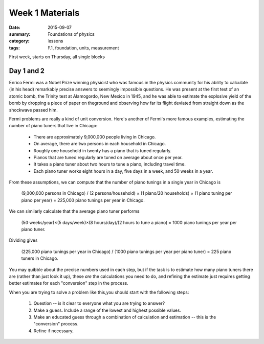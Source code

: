 Week 1 Materials 
################

:date: 2015-09-07
:summary: Foundations of physics
:category: lessons
:tags: F.1, foundation, units, measurement


First week, starts on Thursday, all single blocks

===========
Day 1 and 2
===========


Enrico Fermi was a Nobel Prize winning physicist who was famous in the physics community for his ability to calculate (in his head) remarkably precise answers to seemingly impossible questions.  He was present at the first test of an atomic bomb, the Trinity test at Alamogordo, New Mexico in 1945, and he was able to estimate the explosive yield of the bomb by dropping a piece of paper on theground and observing how far its flight deviated from straight down as the shockwave passed him.



Fermi problems are really a kind of unit conversion. Here's another of Fermi's more famous examples, estimating the number of piano tuners that live in Chicago:


    * There are approximately 9,000,000 people living in Chicago.
    * On average, there are two persons in each household in Chicago.
    * Roughly one household in twenty has a piano that is tuned regularly.
    * Pianos that are tuned regularly are tuned on average about once per year.
    * It takes a piano tuner about two hours to tune a piano, including travel time.
    * Each piano tuner works eight hours in a day, five days in a week, and 50 weeks in a year.

From these assumptions, we can compute that the number of piano tunings in a single year in Chicago is

    (9,000,000 persons in Chicago) / (2 persons/household) × (1 piano/20 households) × (1 piano tuning per piano per year) = 225,000 piano tunings per year in Chicago.

We can similarly calculate that the average piano tuner performs

    (50 weeks/year)×(5 days/week)×(8 hours/day)/(2 hours to tune a piano) = 1000 piano tunings per year per piano tuner.

Dividing gives

    (225,000 piano tunings per year in Chicago) / (1000 piano tunings per year per piano tuner) = 225 piano tuners in Chicago. 

You may quibble about the precise numbers used in each step, but if the task is to estimate how many piano tuners there are (rather than just look it up), these *are* the calculations you need to do, and refining the estimate just requires getting better estimates for each "conversion" step in the process.


When you are trying to solve a problem like this,you should start with the following steps:


 1. Question -- is it clear to everyone what you are trying to answer?
 2. Make a guess. Include a range of the lowest and highest possible values.
 3. Make an educated guess through a combination of calculation and estimation -- this is the "conversion" process.
 4. Refine if necessary. 

 

